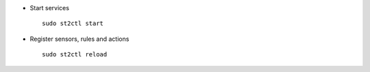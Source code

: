 * Start services ::

    sudo st2ctl start

* Register sensors, rules and actions ::

    sudo st2ctl reload
